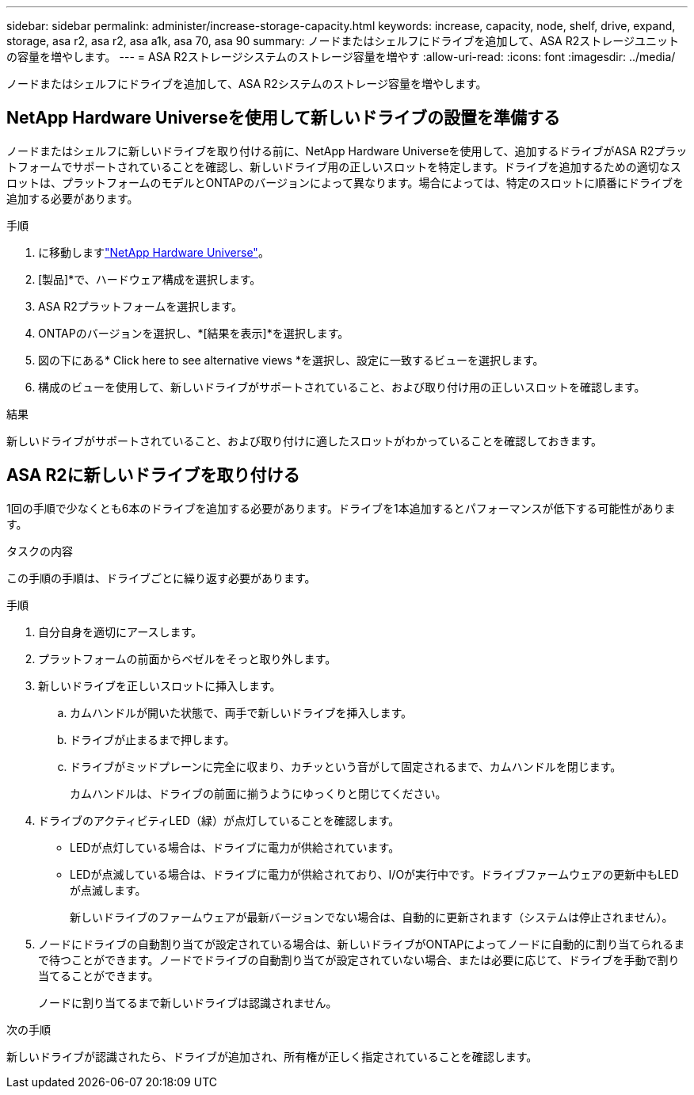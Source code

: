 ---
sidebar: sidebar 
permalink: administer/increase-storage-capacity.html 
keywords: increase, capacity, node, shelf, drive, expand, storage, asa r2, asa r2, asa a1k, asa 70, asa 90 
summary: ノードまたはシェルフにドライブを追加して、ASA R2ストレージユニットの容量を増やします。 
---
= ASA R2ストレージシステムのストレージ容量を増やす
:allow-uri-read: 
:icons: font
:imagesdir: ../media/


[role="lead"]
ノードまたはシェルフにドライブを追加して、ASA R2システムのストレージ容量を増やします。



== NetApp Hardware Universeを使用して新しいドライブの設置を準備する

ノードまたはシェルフに新しいドライブを取り付ける前に、NetApp Hardware Universeを使用して、追加するドライブがASA R2プラットフォームでサポートされていることを確認し、新しいドライブ用の正しいスロットを特定します。ドライブを追加するための適切なスロットは、プラットフォームのモデルとONTAPのバージョンによって異なります。場合によっては、特定のスロットに順番にドライブを追加する必要があります。

.手順
. に移動しますlink:https://hwu.netapp.com/["NetApp Hardware Universe"^]。
. [製品]*で、ハードウェア構成を選択します。
. ASA R2プラットフォームを選択します。
. ONTAPのバージョンを選択し、*[結果を表示]*を選択します。
. 図の下にある* Click here to see alternative views *を選択し、設定に一致するビューを選択します。
. 構成のビューを使用して、新しいドライブがサポートされていること、および取り付け用の正しいスロットを確認します。


.結果
新しいドライブがサポートされていること、および取り付けに適したスロットがわかっていることを確認しておきます。



== ASA R2に新しいドライブを取り付ける

1回の手順で少なくとも6本のドライブを追加する必要があります。ドライブを1本追加するとパフォーマンスが低下する可能性があります。

.タスクの内容
この手順の手順は、ドライブごとに繰り返す必要があります。

.手順
. 自分自身を適切にアースします。
. プラットフォームの前面からベゼルをそっと取り外します。
. 新しいドライブを正しいスロットに挿入します。
+
.. カムハンドルが開いた状態で、両手で新しいドライブを挿入します。
.. ドライブが止まるまで押します。
.. ドライブがミッドプレーンに完全に収まり、カチッという音がして固定されるまで、カムハンドルを閉じます。
+
カムハンドルは、ドライブの前面に揃うようにゆっくりと閉じてください。



. ドライブのアクティビティLED（緑）が点灯していることを確認します。
+
** LEDが点灯している場合は、ドライブに電力が供給されています。
** LEDが点滅している場合は、ドライブに電力が供給されており、I/Oが実行中です。ドライブファームウェアの更新中もLEDが点滅します。
+
新しいドライブのファームウェアが最新バージョンでない場合は、自動的に更新されます（システムは停止されません）。



. ノードにドライブの自動割り当てが設定されている場合は、新しいドライブがONTAPによってノードに自動的に割り当てられるまで待つことができます。ノードでドライブの自動割り当てが設定されていない場合、または必要に応じて、ドライブを手動で割り当てることができます。
+
ノードに割り当てるまで新しいドライブは認識されません。



.次の手順
新しいドライブが認識されたら、ドライブが追加され、所有権が正しく指定されていることを確認します。
